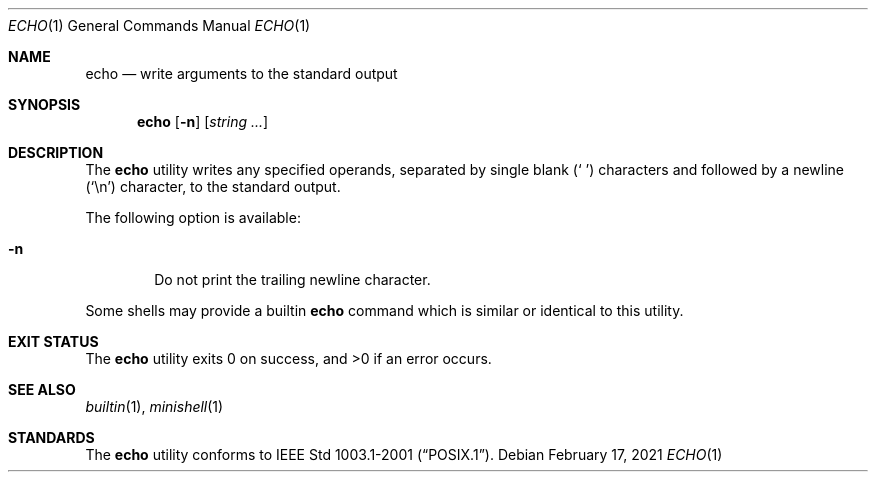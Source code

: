 .Dd February 17, 2021
.Dt ECHO 1
.Os
.Sh NAME
.Nm echo
.Nd write arguments to the standard output
.Sh SYNOPSIS
.Nm
.Op Fl n
.Op Ar string ...
.Sh DESCRIPTION
The
.Nm
utility writes any specified operands, separated by single blank
.Pq Ql "\ "
characters and followed by a newline
.Pq Ql \en
character, to the standard output.
.Pp
The following option is available:
.Bl -tag -width flag
.It Fl n
Do not print the trailing newline character.
.El
.Pp
Some shells may provide a builtin
.Nm
command which is similar or identical to this utility.
.Sh EXIT STATUS
.Ex -std
.Sh SEE ALSO
.Xr builtin 1 ,
.Xr minishell 1
.Sh STANDARDS
The
.Nm
utility conforms to
.St -p1003.1-2001 .
